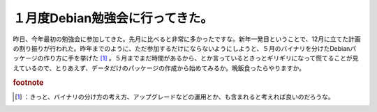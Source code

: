 ﻿１月度Debian勉強会に行ってきた。
######################################


昨日、今年最初の勉強会に参加してきた。先月に比べると非常に多かったですな。新年一発目ということで、12月に立てた計画の割り振りが行われた。昨年までのように、ただ参加するだけにならないようにしようと、５月のバイナリを分けたDebianパッケージの作り方に手を挙げた [#]_ 。５月までまだ時間があるから、とか言っているときっとギリギリになって慌てることが見えているので、とりあえず、データだけのパッケージの作成から始めてみるか。晩飯食ったらやりますか。


.. rubric:: footnote

.. [#] ：きっと、バイナリの分け方の考え方、アップグレードなどの運用とか、も含まれると考えれば良いのだろうな。



.. author:: mkouhei
.. categories:: Debian, 
.. tags::


